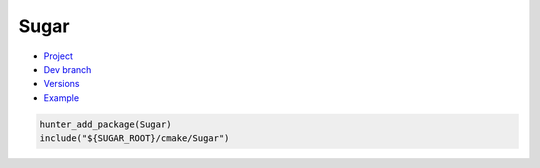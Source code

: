 .. spelling::

    Sugar

.. index:: unsorted ; Sugar

.. _pkg.Sugar:

Sugar
=====

-  `Project <https://github.com/ruslo/sugar>`__
-  `Dev branch <https://github.com/ruslo/hunter/tree/sugar>`__
-  `Versions <https://github.com/ruslo/hunter/blob/master/cmake/projects/Sugar/hunter.cmake>`__
-  `Example <https://github.com/ruslo/hunter/blob/master/examples/Sugar/CMakeLists.txt>`__

.. code-block:: cmake

    hunter_add_package(Sugar)
    include("${SUGAR_ROOT}/cmake/Sugar")
